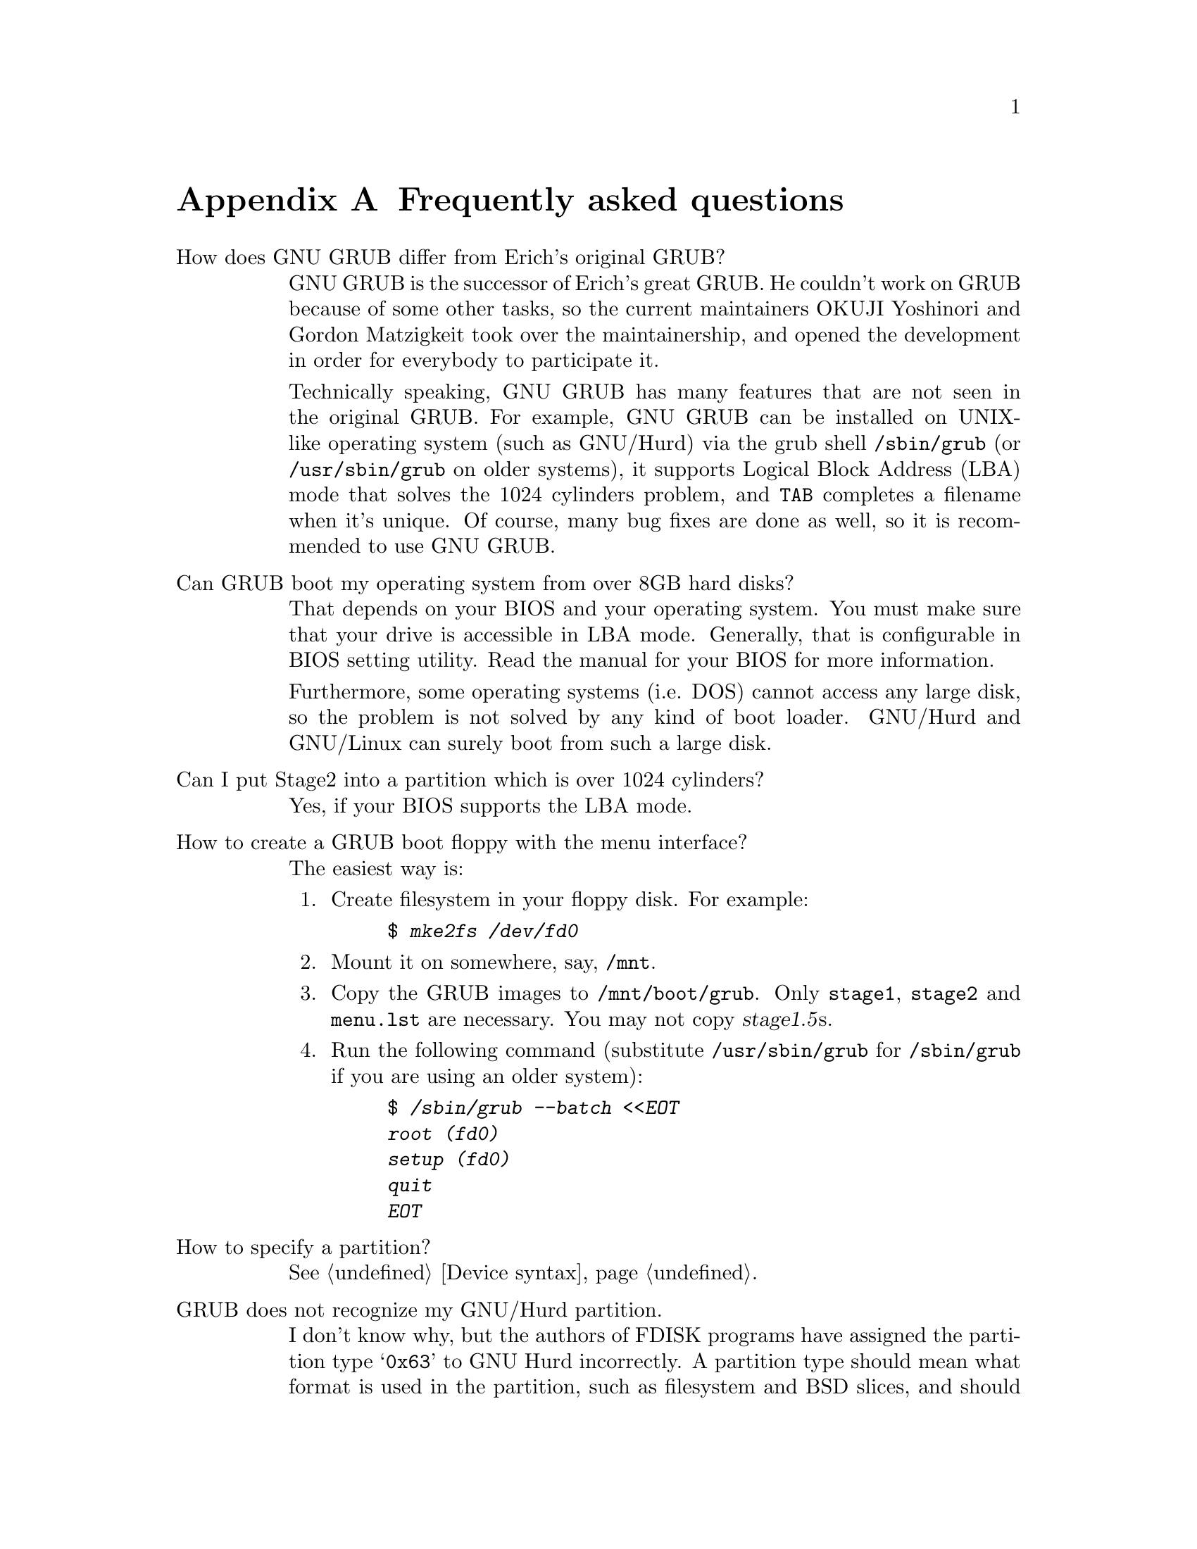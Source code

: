 @node FAQ
@appendix Frequently asked questions

@table @asis
@item How does GNU GRUB differ from Erich's original GRUB?

GNU GRUB is the successor of Erich's great GRUB. He couldn't work on
GRUB because of some other tasks, so the current maintainers OKUJI
Yoshinori and Gordon Matzigkeit took over the maintainership, and opened
the development in order for everybody to participate it.

Technically speaking, GNU GRUB has many features that are not seen in
the original GRUB. For example, GNU GRUB can be installed on UNIX-like
operating system (such as GNU/Hurd) via the grub shell
@file{/sbin/grub} (or @file{/usr/sbin/grub} on older systems), it
supports Logical Block Address (LBA) mode that solves the 1024 cylinders
problem, and @kbd{@key{TAB}} completes a filename when it's unique. Of
course, many bug fixes are done as well, so it is recommended to use GNU
GRUB.

@item Can GRUB boot my operating system from over 8GB hard disks?

That depends on your BIOS and your operating system. You must make
sure that your drive is accessible in LBA mode. Generally, that is
configurable in BIOS setting utility. Read the manual for your BIOS
for more information.

Furthermore, some operating systems (i.e. DOS) cannot access any large
disk, so the problem is not solved by any kind of boot loader. GNU/Hurd
and GNU/Linux can surely boot from such a large disk.

@item Can I put Stage2 into a partition which is over 1024 cylinders?

Yes, if your BIOS supports the LBA mode.

@item How to create a GRUB boot floppy with the menu interface?

The easiest way is:

@enumerate
@item
Create filesystem in your floppy disk. For example:

@example
$ @kbd{mke2fs /dev/fd0}
@end example

@item
Mount it on somewhere, say, @file{/mnt}.

@item
Copy the GRUB images to @file{/mnt/boot/grub}. Only @file{stage1},
@file{stage2} and @file{menu.lst} are necessary. You may not copy
@dfn{stage1.5}s.

@item
Run the following command (substitute @file{/usr/sbin/grub} for
@file{/sbin/grub} if you are using an older system):

@example
@group
$ @kbd{/sbin/grub --batch <<EOT
root (fd0)
setup (fd0)
quit
EOT}
@end group
@end example
@end enumerate

@item How to specify a partition?

@xref{Device syntax}.

@item GRUB does not recognize my GNU/Hurd partition.

I don't know why, but the authors of FDISK programs have assigned the
partition type @samp{0x63} to GNU Hurd incorrectly. A partition type
should mean what format is used in the partition, such as filesystem and
BSD slices, and should not be used to represent what operating system
owns the partition. So use @samp{0x83} if the partition contains ext2fs
filesystem, and use @samp{0xA5} if the partition contains ffs
filesystem, whether the partition owner is Hurd or not. We will use
@samp{0x63} for GNU Hurd filesystem that has not been implemented yet.

@item I've installed a recent version of binutils, but GRUB still crashes.

Please check for the version of your binutils by this command:

@example
$ @kbd{ld -v}
@end example

This will show two versions, but only the latter is important. If the
version is identical with what you have installed, the installation was
not bad.

Well, please try:

@example
$ @kbd{gcc -Wl,-v 2>&1 | grep "GNU ld"}
@end example

If this is not identical with the result above, you should specify the
directory where you have installed binutils for the script configure,
like this:

@example
$ @kbd{./configure --with-binutils=/usr/local/bin}
@end example

If you follow the instructions above but GRUB still crashes, probably
there is a serious bug in GRUB. @xref{Reporting bugs}.

@item GRUB hangs up when accessing my SCSI disk.

Check if you have turned on the support for INT 13 extension (LBA). If
so, disable the support and see if GRUB can now access your SCSI
disk. This will make it clear that your SCSI BIOS sucks.

For now, we know the following doesn't provide working LBA mode:

@table @asis
@item
Adaptec AIC-7880
@end table

In the case where you have such a SCSI controller unfortunately, you
cannot use the LBA mode, though GRUB still works fine in the CHS mode
(so the well-known 1024 cylinders problem comes again to you).

@strong{Caution:} Actually it has not been verified yet if this bug is
due to the SCSI BIOS or GRUB itself, frankly speaking. Because the
developers haven't seen it by their own eyes. This is why it is
desirable that you investigate the cause seriously if you have the
skill.

@item How can I specify an arbitrary memory size to Linux?

Pass a @samp{mem=} option to your Linux kernel, like this:

@example
grub> kernel /vmlinuz mem=128M
@end example

You may pass other options in the same way. See @xref{GNU/Linux}, for
more details.

@item I have a separate boot partition and GRUB doesn't recognize it.

This is often reported as a @dfn{bug}, but this is not a bug
really. This is a feature.

Because GRUB is a boot loader and it normally runs under no operating
system, it doesn't know where a partition is mounted under your
operating systems. So, if you have the partition @file{/boot} and you
install GRUB images into the directory @file{/boot/grub}, GRUB
recognizes that the images lies under the directory @file{/grub} but not
@file{/boot/grub}. That's fine, since there is no guarantee that all of
your operating systems mount the same partition as @file{/boot}.

There are several solutions for this situation.

@enumerate
@item
Install GRUB into the directory @file{/boot/boot/grub} instead of
@file{/boot/grub}. This may sound ugly but should work fine.

@item
Create a symbolic link before installing GRUB, like @samp{cd /boot && ln
-s . boot}. This works only if the filesystem of the boot partition
supports symbolic links and GRUB supports the feature as well.

@item
Install GRUB with the command @command{install}, to specify the paths of
GRUB images explicitly. Here is an example:

@example
@group
grub> root (hd0,1)
grub> install /grub/stage1 d (hd0) /grub/stage2 p /grub/menu.lst
@end group
@end example
@end enumerate

@item Why don't Linux, FreeBSD, NetBSD, etc. become Multiboot-compliant?

Please ask the relevant maintainers. If all free kernels were
Multiboot-compliant (@pxref{Top, Multiboot Specification, Motivation,
multiboot, The Multiboot Specification}), the world would be an
utopia@dots{}
@end table


@node Obtaining and Building GRUB
@appendix How to obtain and build GRUB

@quotation
@strong{Caution:} GRUB requires binutils-2.9.1.0.23 or later because the
GNU assembler has been changed so that it can produce real 16bits
machine code between 2.9.1 and 2.9.1.0.x. See
@url{http://sourceware.cygnus.com/binutils/}, to obtain information on
how to get the latest version.
@end quotation

@c Do not change alpha.gnu.org:/gnu/grub to the URI, since TeX does
@c not format it well.
GRUB is available from the GNU alpha archive site
@url{alpha.gnu.org:/gnu/grub} or any of its mirrors. The file
will be named grub-version.tar.gz. The current version is
@value{VERSION}, so the file you should grab is:

@url{ftp://alpha.gnu.org/gnu/grub/grub-@value{VERSION}.tar.gz}

To unbundle GRUB use the instruction:

@example
zcat grub-@value{VERSION}.tar.gz | tar xvf -
@end example

which will create a directory called @file{grub-@value{VERSION}} with
all the sources. You can look at the file @file{INSTALL} for detailed
instructions on how to build and install GRUB, but you should be able to
just do:

@example
@group
$ @kbd{cd grub-@value{VERSION}}
$ @kbd{./configure}
$ @kbd{make install}
@end group
@end example

This will install the grub shell @file{grub} (@pxref{Invoking the grub
shell}), the Multiboot checker @file{mbchk} (@pxref{Invoking mbchk}),
and the GRUB images It will also install the GRUB manual.

Also, the latest version is available from the CVS. The repository is:

@code{:pserver:anoncvs@@subversions.gnu.org:/home/cvs}

and the module is:

@code{grub}

The password for anoncvs is empty. So the instruction is:

@example
@group
$ @kbd{cvs -d :pserver:anoncvs@@subversions.gnu.org:/home/cvs \
    login}
Password: @key{ENTER}
$ @kbd{cvs -d :pserver:anoncvs@@subversions.gnu.org:/home/cvs \
    checkout grub}
@end group
@end example

Get the recent version of GNU Automake from the CVS to regenerate
@file{Makefile.in}s. See @url{http://sourceware.cygnus.com/automake/},
for more information.


@node Reporting bugs
@appendix Reporting bugs

When you encounter any problem or bug, please submit it to
@email{bug-grub@@gnu.org} with information about your computer and what
you did @emph{as much as possible}. Take a look at this list before you
send e-mail to the address:

@itemize @bullet
@item
Write what you did and what messages were printed on the screen in
detail. Don't paraphrase them. Please describe them as they were.

@item
Explain what you wanted to do. It is very useful to know your purpose
and your wish, and how GRUB didn't satisfy you.

@item
Inform us of the information about your GRUB. What version were you
using? Which were you using the grub shell or the boot images? If using
the grub shell, tell us what operating system was used to run it. And,
if you ran @command{configure} with some options when building GRUB, it
would be a good thing to let us know how to build it.

@item
The information on your hardware is also essential. These are especially
important: the geometries and the partition tables of your hard disk
drives and your BIOS.

@item
Write down anything that you think might be related. If you are not sure
whether to state a fact or leave it out, state it! Reporting too many
things is quite better than omitting an important thing.
@end itemize


@node Index
@unnumbered Index

@c Currently, we use only the Concept Index.
@printindex cp

